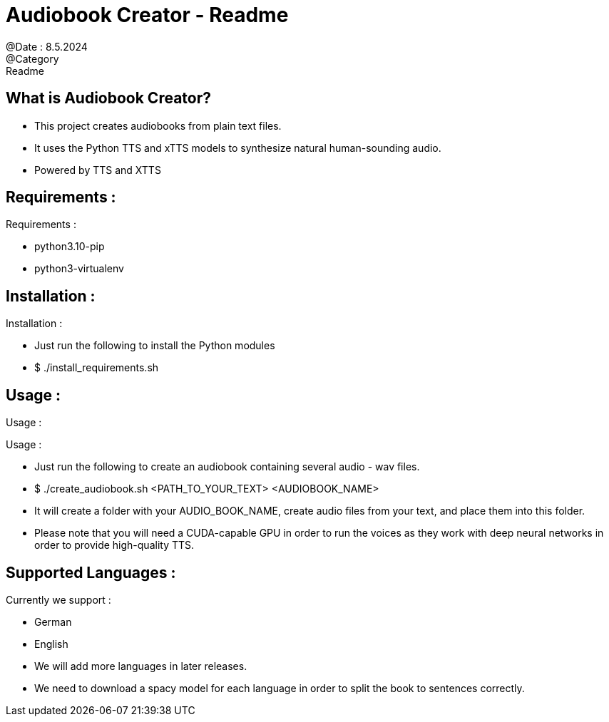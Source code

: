 = Audiobook Creator - Readme  
@Date : 8.5.2024  
@Category : Readme  

== What is Audiobook Creator?  

* This project creates audiobooks from plain text files.  
* It uses the Python TTS and xTTS models to synthesize natural human-sounding audio.  
* Powered by TTS and XTTS 

== Requirements :  

.Requirements :  
* python3.10-pip  
* python3-virtualenv  

== Installation :  

.Installation :  
* Just run the following to install the Python modules  
* $ ./install_requirements.sh  

== Usage :  

Usage :

.Usage :
* Just run the following to create an audiobook containing several audio - wav files.
* $ ./create_audiobook.sh <PATH_TO_YOUR_TEXT> <AUDIOBOOK_NAME> 
* It will create a folder with your AUDIO_BOOK_NAME, create audio files from your text, and place them into this folder.
* Please note that you will need a CUDA-capable GPU in order to run the voices as they work with deep neural networks in order to provide high-quality TTS.

== Supported Languages : 

.Currently we support : 
* German 
* English 

* We will add more languages in later releases. 
* We need to download a spacy model for each language in order to split the book to sentences correctly. 

